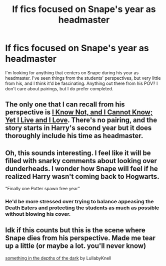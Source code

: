 #+TITLE: lf fics focused on Snape's year as headmaster

* lf fics focused on Snape's year as headmaster
:PROPERTIES:
:Author: annideb
:Score: 11
:DateUnix: 1598731876.0
:DateShort: 2020-Aug-30
:FlairText: Request
:END:
I'm looking for anything that centers on Snape during his year as headmaster. I've seen things from the students' perspectives, but very little from his, and I think it'd be fascinating. Anything out there from his POV? I don't care about pairings, but I do prefer completed.


** The only one that I can recall from his perspective is [[https://archiveofourown.org/works/6693841][I Know Not, and I Cannot Know; Yet I Live and I Love]]. There's no pairing, and the story starts in Harry's second year but it does thoroughly include his time as headmaster.
:PROPERTIES:
:Author: Thoriel
:Score: 4
:DateUnix: 1598771690.0
:DateShort: 2020-Aug-30
:END:


** Oh, this sounds interesting. I feel like it will be filled with snarky comments about looking over dunderheads. I wonder how Snape will feel if he realized Harry wasn't coming back to Hogwarts.

"Finally one Potter spawn free year"
:PROPERTIES:
:Author: Amber_Sun14
:Score: 3
:DateUnix: 1598733563.0
:DateShort: 2020-Aug-30
:END:

*** He'd be more stressed over trying to balance appeasing the Death Eaters and protecting the students as much as possible without blowing his cover.
:PROPERTIES:
:Author: Vg65
:Score: 6
:DateUnix: 1598748725.0
:DateShort: 2020-Aug-30
:END:


** Idk if this counts but this is the scene where Snape dies from his perspective. Made me tear up a little (or maybe a lot. you'll never know)

[[https://archiveofourown.org/works/8622892][something in the depths of the dark]] by LullabyKnell
:PROPERTIES:
:Author: darkenedtides
:Score: 1
:DateUnix: 1599284483.0
:DateShort: 2020-Sep-05
:END:
